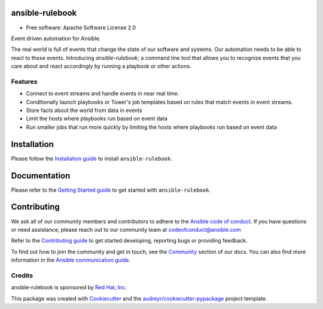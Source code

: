 ================
ansible-rulebook
================

.. maintainenance status
.. image:: https://img.shields.io/badge/Maintained%3F-yes-green.svg

.. codecov
.. image:: https://codecov.io/gh/ansible/ansible-rulebook/branch/main/graph/badge.svg?token=U1mIB6PI9I
        :target: https://codecov.io/gh/ansible/ansible-rulebook

.. gh workflow
.. image:: https://github.com/ansible/ansible-rulebook/actions/workflows/ci.yml/badge.svg?branch=main
        :target: https://github.com/ansible/ansible-rulebook/actions/workflows/ci.yml?query=branch%3Amain

.. python versions
.. image:: https://img.shields.io/pypi/pyversions/ansible-rulebook.svg
        :target: https://pypi.org/project/ansible-rulebook/

.. pypi
.. image:: https://img.shields.io/pypi/v/ansible_rulebook.svg
        :target: https://pypi.python.org/pypi/ansible_rulebook

.. Docs
.. image:: https://readthedocs.org/projects/ansible-rulebook/badge/?version=latest
        :target: https://ansible-rulebook.readthedocs.io/en/latest/?version=latest
        :alt: Documentation Status

.. Last release
.. image:: https://img.shields.io/github/v/release/ansible/ansible-rulebook.svg
        :target: https://github.com/ansible/ansible-rulebook/releases

.. License
.. image:: https://img.shields.io/github/license/ansible/ansible-rulebook.svg
        :target: https://github.com/ansible/ansible-rulebook/blob/main/LICENSE


* Free software: Apache Software License 2.0


Event driven automation for Ansible.


The real world is full of events that change the state of our software and systems.
Our automation needs to be able to react to those events. Introducing *ansible-rulebook*; a command
line tool that allows you to recognize events that you care about and react accordingly
by running a playbook or other actions.


Features
--------

* Connect to event streams and handle events in near real time.
* Conditionally launch playbooks or Tower's job templates based on rules that match events in event streams.
* Store facts about the world from data in events
* Limit the hosts where playbooks run based on event data
* Run smaller jobs that run more quickly by limiting the hosts where playbooks run based on event data


===============
Installation
===============
Please follow the `Installation guide <https://ansible-rulebook.readthedocs.io/en/stable/installation.html>`_ to install ``ansible-rulebook``.

===============
Documentation
===============
Please refer to the `Getting Started guide <https://ansible-rulebook.readthedocs.io/en/stable/getting_started.html>`_ to get started with ``ansible-rulebook``.

===============
Contributing
===============
We ask all of our community members and contributors to adhere to the `Ansible code of conduct <https://docs.ansible.com/ansible/latest/community/code_of_conduct.html>`_.
If you have questions or need assistance, please reach out to our community team at codeofconduct@ansible.com

Refer to the `Contributing guide <https://ansible.readthedocs.io/projects/rulebook/en/stable/contributing.html>`_ to get started developing, reporting bugs or providing feedback.

To find out how to join the community and get in touch, see the `Community <https://ansible.readthedocs.io/projects/rulebook/en/stable/contributing.html#community>`_ section of our docs.
You can also find more information in the `Ansible communication guide <https://docs.ansible.com/ansible/devel/community/communication.html>`_.

Credits
-------

ansible-rulebook is sponsored by `Red Hat, Inc <https://www.redhat.com>`_.

This package was created with Cookiecutter_ and the `audreyr/cookiecutter-pypackage`_ project template.

.. _Cookiecutter: https://github.com/audreyr/cookiecutter
.. _`audreyr/cookiecutter-pypackage`: https://github.com/audreyr/cookiecutter-pypackage
